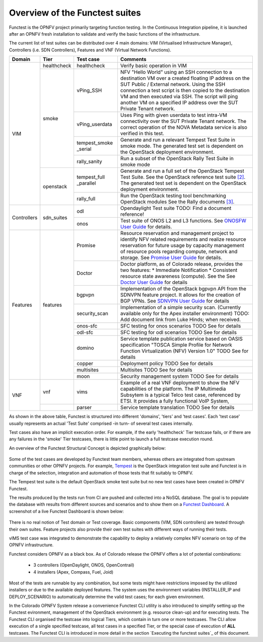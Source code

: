 .. This work is licensed under a Creative Commons Attribution 4.0 International License.
.. http://creativecommons.org/licenses/by/4.0

Overview of the Functest suites
===============================

Functest is the OPNFV project primarily targeting function testing.
In the Continuous Integration pipeline, it is launched after an OPNFV fresh
installation to validate and verify the basic functions of the
infrastructure.

The current list of test suites can be distributed over 4 main domains: VIM
(Virtualised Infrastructure Manager), Controllers (i.e. SDN Controllers),
Features and VNF (Virtual Network Functions).

+-------------+---------------+----------------+----------------------------------+
| Domain      | Tier          | Test case      | Comments                         |
+=============+===============+================+==================================+
| VIM         | healthcheck   | healthcheck    | Verify basic operation in VIM    |
|             +---------------+----------------+----------------------------------+
|             | smoke         | vPing_SSH      | NFV "Hello World" using an SSH   |
|             |               |                | connection to a destination VM   |
|             |               |                | over a created floating IP       |
|             |               |                | address on the SUT Public /      |
|             |               |                | External network. Using the SSH  |
|             |               |                | connection a test script is then |
|             |               |                | copied to the destination        |
|             |               |                | VM and then executed via SSH.    |
|             |               |                | The script will ping another     |
|             |               |                | VM on a specified IP address over|
|             |               |                | the SUT Private Tenant network.  |
|             |               +----------------+----------------------------------+
|             |               | vPing_userdata | Uses Ping with given userdata    |
|             |               |                | to test intra-VM connectivity    |
|             |               |                | over the SUT Private Tenant      |
|             |               |                | network. The correct operation   |
|             |               |                | of the NOVA Metadata service is  |
|             |               |                | also verified in this test.      |
|             |               +----------------+----------------------------------+
|             |               | tempest_smoke  | Generate and run a relevant      |
|             |               | \_serial       | Tempest Test Suite in smoke mode.|
|             |               |                | The generated test set is        |
|             |               |                | dependent on the OpenStack       |
|             |               |                | deployment environment.          |
|             |               +----------------+----------------------------------+
|             |               | rally_sanity   | Run a subset of the OpenStack    |
|             |               |                | Rally Test Suite in smoke mode   |
|             +---------------+----------------+----------------------------------+
|             | openstack     | tempest_full   | Generate and run a full set of   |
|             |               | \_parallel     | the OpenStack Tempest Test Suite.|
|             |               |                | See the OpenStack reference test |
|             |               |                | suite `[2]`_. The generated      |
|             |               |                | test set is dependent on the     |
|             |               |                | OpenStack deployment environment.|
|             |               +----------------+----------------------------------+
|             |               | rally_full     | Run the OpenStack testing tool   |
|             |               |                | benchmarking OpenStack modules   |
|             |               |                | See the Rally documents `[3]`_.  |
+-------------+---------------+----------------+----------------------------------+
| Controllers | sdn_suites    | odl            | Opendaylight Test suite          |
|             |               |                | TODO: Find a document reference! |
|             |               +----------------+----------------------------------+
|             |               | onos           | Test suite of ONOS L2 and L3     |
|             |               |                | functions.                       |
|             |               |                | See `ONOSFW User Guide`_  for    |
|             |               |                | details.                         |
+-------------+---------------+----------------+----------------------------------+
| Features    | features      | Promise        | Resource reservation and         |
|             |               |                | management project to identify   |
|             |               |                | NFV related requirements and     |
|             |               |                | realize resource reservation for |
|             |               |                | future usage by capacity         |
|             |               |                | management of resource pools     |
|             |               |                | regarding compute, network and   |
|             |               |                | storage.                         |
|             |               |                | See `Promise User Guide`_ for    |
|             |               |                | details.                         |
|             |               +----------------+----------------------------------+
|             |               | Doctor         | Doctor platform, as of Colorado  |
|             |               |                | release, provides the two        |
|             |               |                | features:                        |
|             |               |                | * Immediate Notification         |
|             |               |                | * Consistent resource state      |
|             |               |                | awareness (compute). See the     |
|             |               |                | See `Doctor User Guide`_ for     |
|             |               |                | details                          |
|             |               +----------------+----------------------------------+
|             |               | bgpvpn         | Implementation of the OpenStack  |
|             |               |                | bgpvpn API from the SDNVPN       |
|             |               |                | feature project. It allows for   |
|             |               |                | the creation of BGP VPNs.        |
|             |               |                | See `SDNVPN User Guide`_ for     |
|             |               |                | details                          |
|             |               +----------------+----------------------------------+
|             |               | security_scan  | Implementation of a simple       |
|             |               |                | security scan. (Currently        |
|             |               |                | available only for the Apex      |
|             |               |                | installer environment)           |
|             |               |                | TODO: Add document link from     |
|             |               |                | Luke Hinds; when received.       |
|             |               +----------------+----------------------------------+
|             |               | onos-sfc       | SFC testing for onos scenarios   |
|             |               |                | TODO See for details             |
|             |               +----------------+----------------------------------+
|             |               | odl-sfc        | SFC testing for odl scenarios    |
|             |               |                | TODO See for details             |
|             |               +----------------+----------------------------------+
|             |               | domino         | Service template publication     |
|             |               |                | service based on OASIS           |
|             |               |                | specification "TOSCA Simple      |
|             |               |                | Profile for Network Function     |
|             |               |                | Virtualization (NFV) Version 1.0"|
|             |               |                | TODO See for details             |
|             |               +----------------+----------------------------------+
|             |               | copper         | Deployment policy                |
|             |               |                | TODO See for details             |
|             |               +----------------+----------------------------------+
|             |               | multisites     | Multisites                       |
|             |               |                | TODO See for details             |
|             |               +----------------+----------------------------------+
|             |               | moon           | Security management system       |
|             |               |                | TODO See for details             |
+-------------+---------------+----------------+----------------------------------+
| VNF         | vnf           | vims           | Example of a real VNF deployment |
|             |               |                | to show the NFV capabilities of  |
|             |               |                | the platform. The IP Multimedia  |
|             |               |                | Subsytem is a typical Telco test |
|             |               |                | case, referenced by ETSI.        |
|             |               |                | It provides a fully functional   |
|             |               |                | VoIP System,                     |
+             +---------------+----------------+----------------------------------+
|             |               | parser         | Service template translation     |
|             |               |                | TODO See for details             |
+-------------+---------------+----------------+----------------------------------+


As shown in the above table, Functest is structured into different 'domains',
'tiers' and 'test cases'. Each 'test case' usually represents an actual
'Test Suite' comprised -in turn- of several test cases internally.

Test cases also have an implicit execution order. For example, if the early
'healthcheck' Tier testcase fails, or if there are any failures in the 'smoke'
Tier testcases, there is little point to launch a full testcase execution round.

An overview of the Functest Structural Concept is depicted graphically below:

.. figure:: ../images/concepts_mapping_final.png
   :align: center
   :alt: Functest Concepts Structure

Some of the test cases are developed by Functest team members, whereas others
are integrated from upstream communities or other OPNFV projects. For example,
`Tempest <http://docs.openstack.org/developer/tempest/overview.html>`_ is the
OpenStack integration test suite and Functest is in charge of the selection,
integration and automation of those tests that fit suitably to OPNFV.

The Tempest test suite is the default OpenStack smoke test suite but no new test
cases have been created in OPNFV Functest.

The results produced by the tests run from CI are pushed and collected into a
NoSQL database. The goal is to populate the database with results from different
sources and scenarios and to show them on a `Functest Dashboard`_. A screenshot
of a live Functest Dashboard is shown below:

.. figure:: ../images/FunctestDashboard.png
   :align: center
   :alt: Functest Dashboard


There is no real notion of Test domain or Test coverage. Basic components
(VIM, SDN controllers) are tested through their own suites. Feature projects
also provide their own test suites with different ways of running their tests.

vIMS test case was integrated to demonstrate the capability to deploy a
relatively complex NFV scenario on top of the OPNFV infrastructure.

Functest considers OPNFV as a black box. As of Colorado release the OPNFV
offers a lot of potential combinations:

  * 3 controllers (OpenDaylight, ONOS, OpenContrail)
  * 4 installers (Apex, Compass, Fuel, Joid)

Most of the tests are runnable by any combination, but some tests might have
restrictions imposed by the utilized installers or due to the available
deployed features. The system uses the environment variables (INSTALLER_IP and
DEPLOY_SCENARIO) to automatically determine the valid test cases; for each given
environment.

In the Colorado OPNFV System release a convenience Functest CLI utility is also
introduced to simplify setting up the Functest evironment, management of the
OpenStack environment (e.g. resource clean-up) and for executing tests.
The Functest CLI organised the testcase into logical Tiers, which contain in
turn one or more testcases. The CLI allow execution of a single specified
testcase, all test cases in a specified Tier, or the special case of execution
of **ALL** testcases. The Functest CLI is introduced in more detail in the
section `Executing the functest suites`_ of this document.

.. _`[2]`: http://docs.openstack.org/developer/tempest/overview.html
.. _`[3]`: https://rally.readthedocs.org/en/latest/index.html
.. _`Doctor User Guide`: http://artifacts.opnfv.org/opnfvdocs/brahmaputra/docs/userguide/featureusage-doctor.html
.. _`Promise User Guide`: http://artifacts.opnfv.org/promise/brahmaputra/docs/userguide/index.html
.. _`ONOSFW User Guide`: http://artifacts.opnfv.org/onosfw/brahmaputra/docs/userguide/index.html
.. _`SDNVPN User Guide`: http://artifacts.opnfv.org/sdnvpn/brahmaputra/docs/userguide/featureusage.html
.. _`Functest Dashboard`: http://testresults.opnfv.org/kibana_dashboards/
